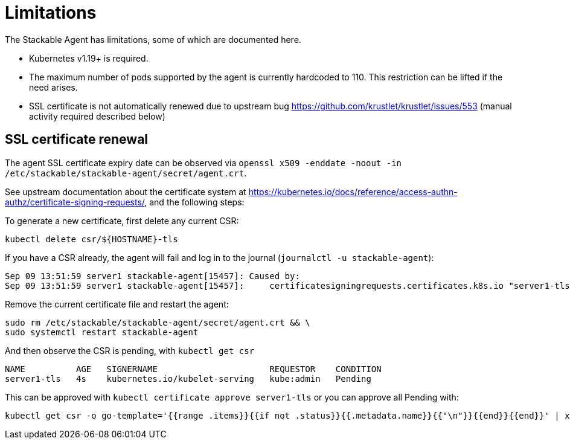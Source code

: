 = Limitations

The Stackable Agent has limitations, some of which are documented here.

* Kubernetes v1.19+ is required.
* The maximum number of pods supported by the agent is currently hardcoded to 110.
  This restriction can be lifted if the need arises.
* SSL certificate is not automatically renewed due to upstream bug https://github.com/krustlet/krustlet/issues/553 (manual activity required described below)

== SSL certificate renewal ==

The agent SSL certificate expiry date can be observed via `openssl x509 -enddate -noout -in /etc/stackable/stackable-agent/secret/agent.crt`.

See upstream documentation about the certificate system at https://kubernetes.io/docs/reference/access-authn-authz/certificate-signing-requests/, and the following steps:

To generate a new certificate, first delete any current CSR:

```
kubectl delete csr/${HOSTNAME}-tls
```

If you have a CSR already, the agent will fail and log in to the journal (`journalctl -u stackable-agent`):

```
Sep 09 13:51:59 server1 stackable-agent[15457]: Caused by:
Sep 09 13:51:59 server1 stackable-agent[15457]:     certificatesigningrequests.certificates.k8s.io "server1-tls" already exists: AlreadyExists
```

Remove the current certificate file and restart the agent:

```
sudo rm /etc/stackable/stackable-agent/secret/agent.crt && \
sudo systemctl restart stackable-agent
```

And then observe the CSR is pending, with `kubectl get csr`

```
NAME          AGE   SIGNERNAME                      REQUESTOR    CONDITION
server1-tls   4s    kubernetes.io/kubelet-serving   kube:admin   Pending
```

This can be approved with `kubectl certificate approve server1-tls` or you can approve all Pending with:

```
kubectl get csr -o go-template='{{range .items}}{{if not .status}}{{.metadata.name}}{{"\n"}}{{end}}{{end}}' | xargs --no-run-if-empty kubectl certificate approve
```
